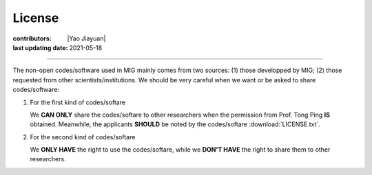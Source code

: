License
=======

:contributors: |Yao Jiayuan|
:last updating date: 2021-05-18

----

The non-open codes/software used in MIG mainly comes from two sources:
(1) those developped by MIG; (2) those requested from other scientists/institutions.
We should be very careful when we want or be asked to share codes/software:

1.  For the first kind of codes/softare

    We **CAN ONLY** share the codes/softare to other researchers when the
    permission from Prof. Tong Ping **IS** obtained. Meanwhile, the applicants
    **SHOULD** be noted by the codes/softare :download:`LICENSE.txt`.

2.  For the second kind of codes/softare

    We **ONLY HAVE** the right to use the codes/softare, while we **DON'T HAVE**
    the right to share them to other researchers.
